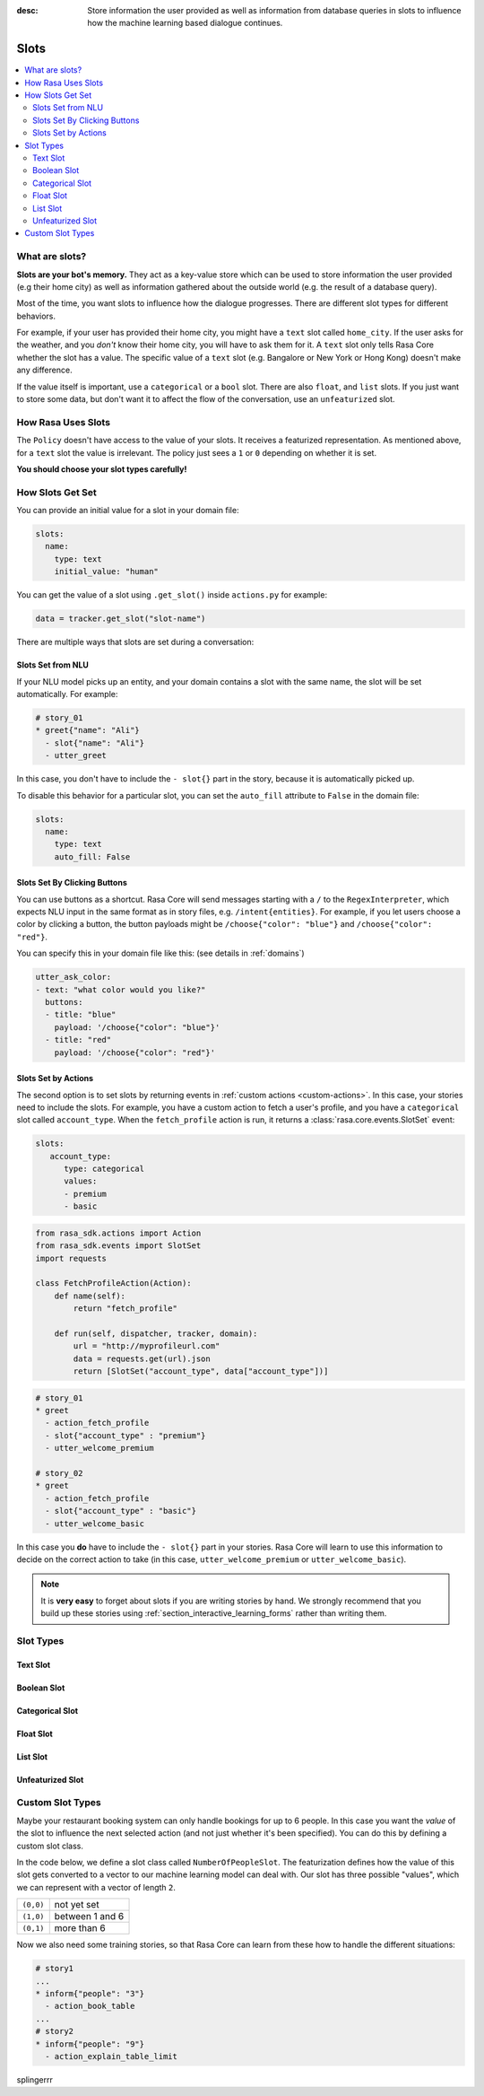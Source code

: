 :desc: Store information the user provided as well as information from database
       queries in slots to influence how the machine learning based dialogue
       continues.

.. _slots:

Slots
=====

.. edit-link::

.. contents::
   :local:

What are slots?
---------------

**Slots are your bot's memory.** They act as a key-value store
which can be used to store information the user provided (e.g their home city)
as well as information gathered about the outside world (e.g. the result of a
database query).

Most of the time, you want slots to influence how the dialogue progresses.
There are different slot types for different behaviors.

For example, if your user has provided their home city, you might
have a ``text`` slot called ``home_city``. If the user asks for the
weather, and you *don't* know their home city, you will have to ask
them for it. A ``text`` slot only tells Rasa Core whether the slot
has a value. The specific value of a ``text`` slot (e.g. Bangalore
or New York or Hong Kong) doesn't make any difference.

If the value itself is important, use a ``categorical`` or a ``bool`` slot.
There are also ``float``, and ``list`` slots.
If you just want to store some data, but don't want it to affect the flow
of the conversation, use an ``unfeaturized`` slot.


How Rasa Uses Slots
-------------------

The ``Policy`` doesn't have access to the
value of your slots. It receives a featurized representation.
As mentioned above, for a ``text`` slot the value is irrelevant.
The policy just sees a ``1`` or ``0`` depending on whether it is set.

**You should choose your slot types carefully!**

How Slots Get Set
-----------------

You can provide an initial value for a slot in your domain file:

.. code-block:: yaml

    slots:
      name:
        type: text
        initial_value: "human"

You can get the value of a slot using ``.get_slot()`` inside ``actions.py`` for example:  

.. code-block:: python

       data = tracker.get_slot("slot-name")



There are multiple ways that slots are set during a conversation:

Slots Set from NLU
~~~~~~~~~~~~~~~~~~

If your NLU model picks up an entity, and your domain contains a
slot with the same name, the slot will be set automatically. For example:

.. code-block:: story

   # story_01
   * greet{"name": "Ali"}
     - slot{"name": "Ali"}
     - utter_greet

In this case, you don't have to include the ``- slot{}`` part in the
story, because it is automatically picked up.

To disable this behavior for a particular slot, you can set the
``auto_fill`` attribute to ``False`` in the domain file:

.. code-block:: yaml
    
    slots:
      name:
        type: text
        auto_fill: False


Slots Set By Clicking Buttons
~~~~~~~~~~~~~~~~~~~~~~~~~~~~~

You can use buttons as a shortcut.
Rasa Core will send messages starting with a ``/`` to the
``RegexInterpreter``, which expects NLU input in the same format
as in story files, e.g. ``/intent{entities}``. For example, if you let
users choose a color by clicking a button, the button payloads might
be ``/choose{"color": "blue"}`` and ``/choose{"color": "red"}``.

You can specify this in your domain file like this:
(see details in :ref:`domains`)

.. code-block:: yaml

  utter_ask_color:
  - text: "what color would you like?"
    buttons:
    - title: "blue"
      payload: '/choose{"color": "blue"}'
    - title: "red"
      payload: '/choose{"color": "red"}'


Slots Set by Actions
~~~~~~~~~~~~~~~~~~~~

The second option is to set slots by returning events in :ref:`custom actions <custom-actions>`.
In this case, your stories need to include the slots.
For example, you have a custom action to fetch a user's profile, and
you have a ``categorical`` slot called ``account_type``.
When the ``fetch_profile`` action is run, it returns a
:class:`rasa.core.events.SlotSet` event:

.. code-block:: yaml

   slots:
      account_type:
         type: categorical
         values:
         - premium
         - basic

.. code-block:: python

   from rasa_sdk.actions import Action
   from rasa_sdk.events import SlotSet
   import requests

   class FetchProfileAction(Action):
       def name(self):
           return "fetch_profile"

       def run(self, dispatcher, tracker, domain):
           url = "http://myprofileurl.com"
           data = requests.get(url).json
           return [SlotSet("account_type", data["account_type"])]


.. code-block:: story

   # story_01
   * greet
     - action_fetch_profile
     - slot{"account_type" : "premium"}
     - utter_welcome_premium

   # story_02
   * greet
     - action_fetch_profile
     - slot{"account_type" : "basic"}
     - utter_welcome_basic


In this case you **do** have to include the ``- slot{}`` part in your stories.
Rasa Core will learn to use this information to decide on the correct action to
take (in this case, ``utter_welcome_premium`` or ``utter_welcome_basic``).

.. note::
   It is **very easy** to forget about slots if you are writing
   stories by hand. We strongly recommend that you build up these
   stories using :ref:`section_interactive_learning_forms` rather than writing them.


.. _slot-classes:

Slot Types
----------

Text Slot
~~~~~~~~~

.. option:: text

  :Use For: User preferences where you only care whether or not they've
            been specified.
  :Example:
     .. sourcecode:: yaml

        slots:
           cuisine:
              type: text
  :Description:
      Results in the feature of the slot being set to ``1`` if any value is set.
      Otherwise the feature will be set to ``0`` (no value is set).

Boolean Slot
~~~~~~~~~~~~

.. option:: bool

  :Use For: True or False
  :Example:
     .. sourcecode:: yaml

        slots:
           is_authenticated:
              type: bool
  :Description:
      Checks if slot is set and if True

Categorical Slot
~~~~~~~~~~~~~~~~

.. option:: categorical

  :Use For: Slots which can take one of N values
  :Example:
     .. sourcecode:: yaml

        slots:
           risk_level:
              type: categorical
              values:
              - low
              - medium
              - high

  :Description:
     Creates a one-hot encoding describing which of the ``values`` matched.
     A default value ``__other__`` is automatically added to the user-defined
     values. All values encountered which are not explicitly defined in the 
     domain are mapped to ``__other__`` for featurization. The value 
     ``__other__`` should not be used as a user-defined value; if it is, it 
     will still behave as the default to which all unseen values are mapped.

Float Slot
~~~~~~~~~~

.. option:: float

  :Use For: Continuous values
  :Example:
     .. sourcecode:: yaml

        slots:
           temperature:
              type: float
              min_value: -100.0
              max_value:  100.0

  :Defaults: ``max_value=1.0``, ``min_value=0.0``
  :Description:
     All values below ``min_value`` will be treated as ``min_value``, the same
     happens for values above ``max_value``. Hence, if ``max_value`` is set to
     ``1``, there is no difference between the slot values ``2`` and ``3.5`` in
     terms of featurization (e.g. both values will influence the dialogue in
     the same way and the model can not learn to differentiate between them).

List Slot
~~~~~~~~~

.. option:: list

  :Use For: Lists of values
  :Example:
     .. sourcecode:: yaml

        slots:
           shopping_items:
              type: list
  :Description:
      The feature of this slot is set to ``1`` if a value with a list is set,
      where the list is not empty. If no value is set, or the empty list is the
      set value, the feature will be ``0``. The **length of the list stored in
      the slot does not influence the dialogue**.

.. _unfeaturized-slot:

Unfeaturized Slot
~~~~~~~~~~~~~~~~~

.. option:: unfeaturized

  :Use For: Data you want to store which shouldn't influence the dialogue flow
  :Example:
     .. sourcecode:: yaml

        slots:
           internal_user_id:
              type: unfeaturized
  :Description:
      There will not be any featurization of this slot, hence its value does
      not influence the dialogue flow and is ignored when predicting the next
      action the bot should run.

Custom Slot Types
-----------------

Maybe your restaurant booking system can only handle bookings
for up to 6 people. In this case you want the *value* of the
slot to influence the next selected action (and not just whether
it's been specified). You can do this by defining a custom slot class.

In the code below, we define a slot class called ``NumberOfPeopleSlot``.
The featurization defines how the value of this slot gets converted to a vector
to our machine learning model can deal with.
Our slot has three possible "values", which we can represent with
a vector of length ``2``.

+---------------+------------------------------------------+
| ``(0,0)``     | not yet set                              |
+---------------+------------------------------------------+
| ``(1,0)``     | between 1 and 6                          |
+---------------+------------------------------------------+
| ``(0,1)``     | more than 6                              |
+---------------+------------------------------------------+


.. testcode::

   from rasa.core.slots import Slot

   class NumberOfPeopleSlot(Slot):

       def feature_dimensionality(self):
           return 2

       def as_feature(self):
           r = [0.0] * self.feature_dimensionality()
           if self.value:
               if self.value <= 6:
                   r[0] = 1.0
               else:
                   r[1] = 1.0
           return r

Now we also need some training stories, so that Rasa Core
can learn from these how to handle the different situations:


.. code-block:: story

   # story1
   ...
   * inform{"people": "3"}
     - action_book_table
   ...
   # story2
   * inform{"people": "9"}
     - action_explain_table_limit

splingerrr
